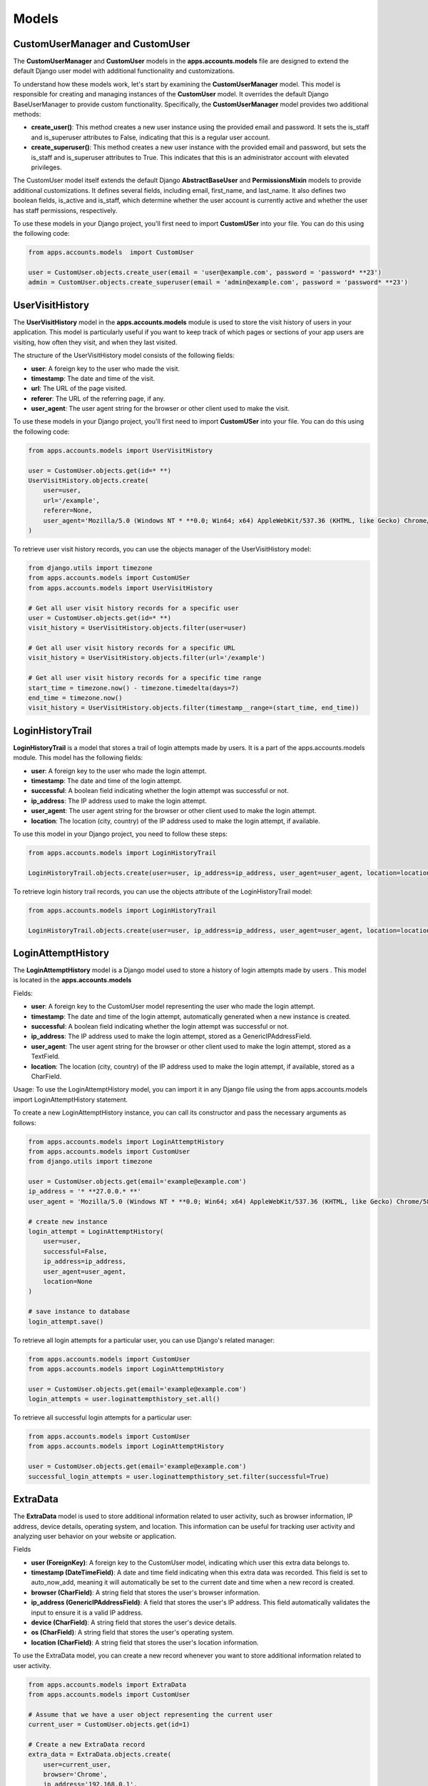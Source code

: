 =====================
Models
=====================

CustomUserManager and CustomUser
=================================

The **CustomUserManager** and **CustomUser** models in the **apps.accounts.models** 
file are designed to extend the default Django user model with additional functionality and customizations.

To understand how these models work, let's start by examining the **CustomUserManager** model. 
This model is responsible for creating and managing instances of the **CustomUser** model. 
It overrides the default Django BaseUserManager to provide custom functionality. 
Specifically, the **CustomUserManager** model provides two additional methods:

* **create_user()**: This method creates a new user instance using the provided email and password. It sets the is_staff and is_superuser attributes to False, indicating that this is a regular user account.
* **create_superuser()**: This method creates a new user instance with the provided email and password, but sets the is_staff and is_superuser attributes to True. This indicates that this is an administrator account with elevated privileges.

The CustomUser model itself extends the default Django **AbstractBaseUser** and **PermissionsMixin** models to provide additional customizations. 
It defines several fields, including email, first_name, and last_name. It also defines two boolean fields, is_active and is_staff, which determine whether the user account is currently active and whether the user has staff permissions, respectively.

To use these models in your Django project, you'll first need to import **CustomUSer** into your file. You can do this using the following code:

.. code-block:: python

    from apps.accounts.models  import CustomUser

    user = CustomUser.objects.create_user(email = 'user@example.com', password = 'password* **23')
    admin = CustomUser.objects.create_superuser(email = 'admin@example.com', password = 'password* **23')


UserVisitHistory
======================
The **UserVisitHistory** model in the **apps.accounts.models** module is used to store the visit history of users in your application.
This model is particularly useful if you want to keep track of which pages or sections of your app users are visiting, 
how often they visit, and when they last visited.

The structure of the UserVisitHistory model consists of the following fields:

* **user**: A foreign key to the user who made the visit.
* **timestamp**: The date and time of the visit.
* **url**: The URL of the page visited.
* **referer**: The URL of the referring page, if any.
* **user_agent**: The user agent string for the browser or other client used to make the visit.

To use these models in your Django project, you'll first need to import **CustomUSer** into your file. You can do this using the following code:

.. code-block:: python

    from apps.accounts.models import UserVisitHistory
    
    user = CustomUser.objects.get(id=* **)
    UserVisitHistory.objects.create(
        user=user,
        url='/example',
        referer=None,
        user_agent='Mozilla/5.0 (Windows NT * **0.0; Win64; x64) AppleWebKit/537.36 (KHTML, like Gecko) Chrome/58.0.3029.* **0 Safari/537.3'
    )

To retrieve user visit history records, you can use the objects manager of the UserVisitHistory model:

.. code-block:: python

    from django.utils import timezone
    from apps.accounts.models import CustomUSer
    from apps.accounts.models import UserVisitHistory

    # Get all user visit history records for a specific user
    user = CustomUser.objects.get(id=* **)
    visit_history = UserVisitHistory.objects.filter(user=user)

    # Get all user visit history records for a specific URL
    visit_history = UserVisitHistory.objects.filter(url='/example')

    # Get all user visit history records for a specific time range
    start_time = timezone.now() - timezone.timedelta(days=7)
    end_time = timezone.now()
    visit_history = UserVisitHistory.objects.filter(timestamp__range=(start_time, end_time))

LoginHistoryTrail
===================
**LoginHistoryTrail** is a model that stores a trail of login attempts made by users. 
It is a part of the apps.accounts.models module. This model has the following fields:

* **user**: A foreign key to the user who made the login attempt.
* **timestamp**: The date and time of the login attempt.
* **successful**: A boolean field indicating whether the login attempt was successful or not.
* **ip_address**: The IP address used to make the login attempt.
* **user_agent**: The user agent string for the browser or other client used to make the login attempt.
* **location**: The location (city, country) of the IP address used to make the login attempt, if available.

To use this model in your Django project, you need to follow these steps:

.. code-block:: python
    
    from apps.accounts.models import LoginHistoryTrail

    LoginHistoryTrail.objects.create(user=user, ip_address=ip_address, user_agent=user_agent, location=location, successful=successful)

To retrieve login history trail records, you can use the objects attribute of the LoginHistoryTrail model:

.. code-block:: python

    from apps.accounts.models import LoginHistoryTrail

    LoginHistoryTrail.objects.create(user=user, ip_address=ip_address, user_agent=user_agent, location=location, successful=successful)

LoginAttemptHistory
=====================

The **LoginAttemptHistory** model is a Django model used to store a history of login attempts made by users . This model is located in the **apps.accounts.models**

Fields:

* **user**: A foreign key to the CustomUser model representing the user who made the login attempt.
* **timestamp**: The date and time of the login attempt, automatically generated when a new instance is created.
* **successful**: A boolean field indicating whether the login attempt was successful or not.
* **ip_address**: The IP address used to make the login attempt, stored as a GenericIPAddressField.
* **user_agent**: The user agent string for the browser or other client used to make the login attempt, stored as a TextField.
* **location**: The location (city, country) of the IP address used to make the login attempt, if available, stored as a CharField.

Usage:
To use the LoginAttemptHistory model, you can import it in any Django file using the from apps.accounts.models import LoginAttemptHistory statement.

To create a new LoginAttemptHistory instance, you can call its constructor and pass the necessary arguments as follows:

.. code-block:: python

    from apps.accounts.models import LoginAttemptHistory
    from apps.accounts.models import CustomUser
    from django.utils import timezone

    user = CustomUser.objects.get(email='example@example.com')
    ip_address = '* **27.0.0.* **'
    user_agent = 'Mozilla/5.0 (Windows NT * **0.0; Win64; x64) AppleWebKit/537.36 (KHTML, like Gecko) Chrome/58.0.3029.* **0 Safari/537.3'

    # create new instance
    login_attempt = LoginAttemptHistory(
        user=user,
        successful=False,
        ip_address=ip_address,
        user_agent=user_agent,
        location=None
    )

    # save instance to database
    login_attempt.save()


To retrieve all login attempts for a particular user, you can use Django's related manager:

.. code-block:: python

    from apps.accounts.models import CustomUser
    from apps.accounts.models import LoginAttemptHistory

    user = CustomUser.objects.get(email='example@example.com')
    login_attempts = user.loginattempthistory_set.all()

To retrieve all successful login attempts for a particular user:

.. code-block:: python

    from apps.accounts.models import CustomUser
    from apps.accounts.models import LoginAttemptHistory

    user = CustomUser.objects.get(email='example@example.com')
    successful_login_attempts = user.loginattempthistory_set.filter(successful=True)


ExtraData
=============
The **ExtraData** model is used to store additional information related to user activity, 
such as browser information, IP address, device details, operating system, and location. 
This information can be useful for tracking user activity and analyzing user behavior
on your website or application.


Fields

* **user (ForeignKey)**: A foreign key to the CustomUser model, indicating which user this extra data belongs to. 
* **timestamp (DateTimeField)**: A date and time field indicating when this extra data was recorded. This field is set to auto_now_add, meaning it will automatically be set to the current date and time when a new record is created.
* **browser (CharField)**: A string field that stores the user's browser information.
* **ip_address (GenericIPAddressField)**: A field that stores the user's IP address. This field automatically validates the input to ensure it is a valid IP address.
* **device (CharField)**: A string field that stores the user's device details.
* **os (CharField)**: A string field that stores the user's operating system.
* **location (CharField)**: A string field that stores the user's location information.

To use the ExtraData model, you can create a new record whenever you want to 
store additional information related to user activity.

.. code-block:: python

    from apps.accounts.models import ExtraData
    from apps.accounts.models import CustomUser

    # Assume that we have a user object representing the current user
    current_user = CustomUser.objects.get(id=1)

    # Create a new ExtraData record
    extra_data = ExtraData.objects.create(
        user=current_user,
        browser='Chrome',
        ip_address='192.168.0.1',
        device='Desktop',
        os='Windows 10',
        location='New York'
    )

    # The timestamp field will be set automatically by the auto_now_add argument in the model definition.


OTP
========
The **OTP** model is used to store one-time passwords (OTPs) associated with a 
user in the CustomUser model. This model is defined in the apps.accounts.models module.

Fields

* **user (ForeignKey)**: The user associated with the OTP. This field is required.
* **code (CharField)**: The OTP code. This field is unique and has a maximum length of 4 characters. This field is required.
* **active (BooleanField)**: A boolean indicating whether the OTP is active or not. By default, this field is set to True.
* **created_at (DateTimeField)**: The date and time when the OTP was created. This field is automatically set when the OTP is created.
* **updated_at (DateTimeField)**: The date and time when the OTP was last updated. This field is automatically set when the OTP is saved.

Methods

* **create()**: Creates a new OTP for the given user and returns it.
* **get_latest()**: Gets the latest active OTP for the given user or returns None.
* **is_valid()**: Checks whether or not the OTP is valid (i.e. active and not expired) and returns a boolean value.
* **save()**: Saves the OTP to the database after validating the code is a 4-digit number or raises a ValidationError.

To create a new OTP for a user, call the OTP.create() method and pass in the user as an argument:

.. code-block:: python

    from accounts.models import CustomUSer
    from accounts.models import OTP

    user = CustomUser.objects.get(pk=1)
    otp = OTP.create(user)

To get the latest active OTP for a user, call the **OTP.get_latest()**
method and pass in the user as an argument:

.. code-block:: python

    from accounts.models import CustomUSer
    from accounts.models import OTP

    user = CustomUser.objects.get(pk=1)
    otp = OTP.get_latest(user)

To check if an OTP is valid, call the is_valid() method on an instance of the OTP model:

.. code-block:: python

    if otp.is_valid():
        # The OTP is valid
    else:
        # The OTP is invalid

